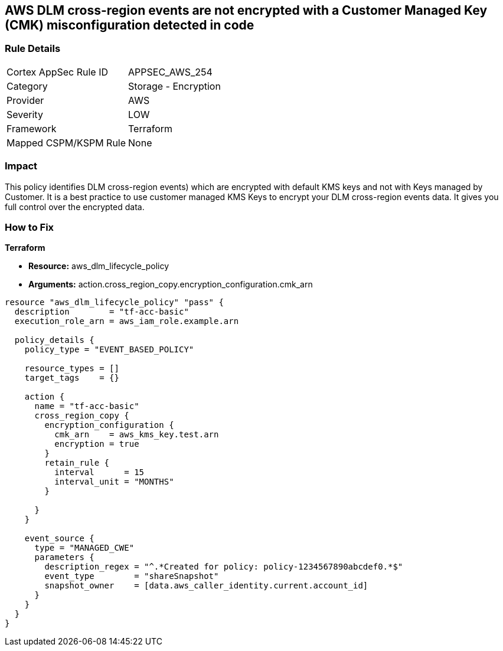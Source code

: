 == AWS DLM cross-region events are not encrypted with a Customer Managed Key (CMK) misconfiguration detected in code


=== Rule Details

[cols="1,2"]
|===
|Cortex AppSec Rule ID |APPSEC_AWS_254
|Category |Storage - Encryption
|Provider |AWS
|Severity |LOW
|Framework |Terraform
|Mapped CSPM/KSPM Rule |None
|===


=== Impact
This policy identifies DLM cross-region events) which are encrypted with default KMS keys and not with Keys managed by Customer.
It is a best practice to use customer managed KMS Keys to encrypt your DLM cross-region events data.
It gives you full control over the encrypted data.

=== How to Fix


*Terraform* 


* *Resource:* aws_dlm_lifecycle_policy
* *Arguments:* action.cross_region_copy.encryption_configuration.cmk_arn


[source,go]
----
resource "aws_dlm_lifecycle_policy" "pass" {
  description        = "tf-acc-basic"
  execution_role_arn = aws_iam_role.example.arn

  policy_details {
    policy_type = "EVENT_BASED_POLICY"

    resource_types = []
    target_tags    = {}

    action {
      name = "tf-acc-basic"
      cross_region_copy {
        encryption_configuration {
          cmk_arn    = aws_kms_key.test.arn
          encryption = true
        }
        retain_rule {
          interval      = 15
          interval_unit = "MONTHS"
        }

      }
    }

    event_source {
      type = "MANAGED_CWE"
      parameters {
        description_regex = "^.*Created for policy: policy-1234567890abcdef0.*$"
        event_type        = "shareSnapshot"
        snapshot_owner    = [data.aws_caller_identity.current.account_id]
      }
    }
  }
}
----
